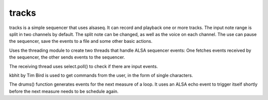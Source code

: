 tracks
======

tracks is a simple sequencer that uses alsaseq.  It can record
and playback one or more tracks. The input note range is split
in two channels by default. The split note can be changed, as
well as the voice on each channel.  The use can pause the
sequencer, save the events to a file and some other basic
actions.

Uses the threading module to create two threads that handle ALSA
sequencer events: One fetches events received by the sequencer,
the other sends events to the sequencer.

The receiving thread uses select.poll() to check if there are
input events.

kbhit by Tim Bird is used to get commands from the user, in the
form of single characters.

The drums() function generates events for the next measure of
a loop.  It uses an ALSA echo event to trigger itself shortly
before the next measure needs to be schedule again.
